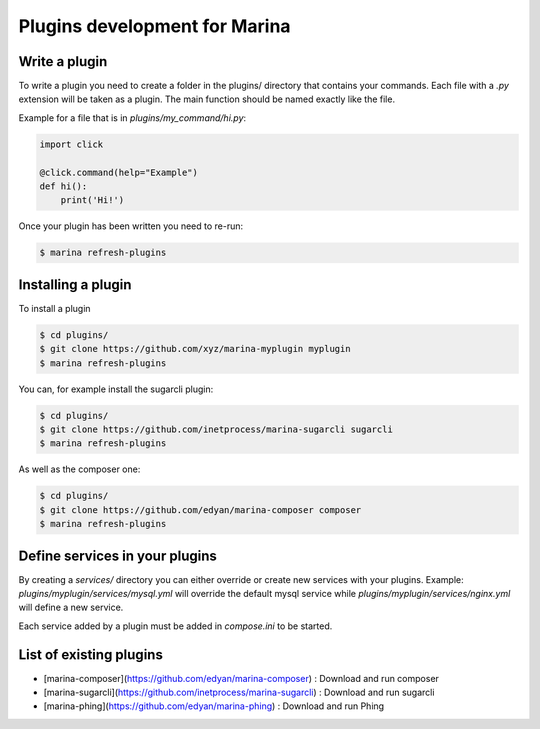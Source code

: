 Plugins development for Marina
==================================


Write a plugin
-------------------
To write a plugin you need to create a folder in the plugins/ directory that contains your commands. Each file with a
`.py` extension will be taken as a plugin. The main function should be named exactly like the file.

Example for a file that is in `plugins/my_command/hi.py`:

.. code-block:: python

    import click

    @click.command(help="Example")
    def hi():
        print('Hi!')


Once your plugin has been written you need to re-run:

.. code-block:: bash

    $ marina refresh-plugins


Installing a plugin
----------------------
To install a plugin

.. code-block:: bash

    $ cd plugins/
    $ git clone https://github.com/xyz/marina-myplugin myplugin
    $ marina refresh-plugins


You can, for example install the sugarcli plugin:

.. code-block:: bash

    $ cd plugins/
    $ git clone https://github.com/inetprocess/marina-sugarcli sugarcli
    $ marina refresh-plugins


As well as the composer one:

.. code-block:: bash

    $ cd plugins/
    $ git clone https://github.com/edyan/marina-composer composer
    $ marina refresh-plugins


Define services in your plugins
-----------------------------------
By creating a `services/` directory you can either override or create new services with your plugins.
Example: `plugins/myplugin/services/mysql.yml` will override the default mysql service while `plugins/myplugin/services/nginx.yml` will define a new service.

Each service added by a plugin must be added in `compose.ini` to be started.


List of existing plugins
-----------------------------------
* [marina-composer](https://github.com/edyan/marina-composer) : Download and run composer
* [marina-sugarcli](https://github.com/inetprocess/marina-sugarcli) : Download and run sugarcli
* [marina-phing](https://github.com/edyan/marina-phing) : Download and run Phing
